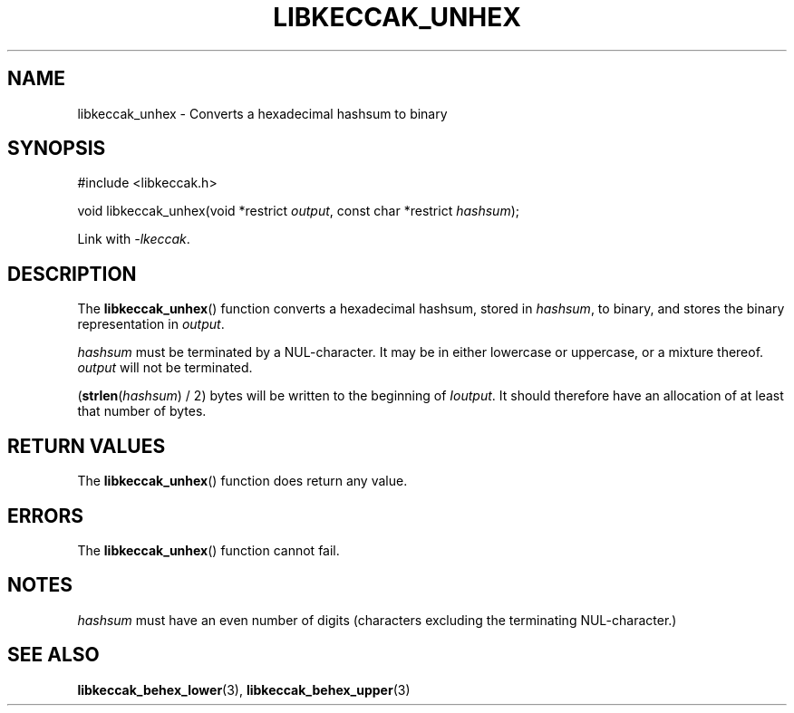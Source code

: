.TH LIBKECCAK_UNHEX 3 LIBKECCAK
.SH NAME
libkeccak_unhex - Converts a hexadecimal hashsum to binary
.SH SYNOPSIS
.nf
#include <libkeccak.h>

void libkeccak_unhex(void *restrict \fIoutput\fP, const char *restrict \fIhashsum\fP);
.fi
.PP
Link with
.IR -lkeccak .
.SH DESCRIPTION
The
.BR libkeccak_unhex ()
function
converts a hexadecimal hashsum, stored in
.IR hashsum ,
to binary, and stores the binary representation in
.IR output .
.PP
.I hashsum
must be terminated by a NUL-character. It may be
in either lowercase or uppercase, or a mixture
thereof.
.I output
will not be terminated.
.PP
(\fBstrlen\fP(\fIhashsum\fP) / 2) bytes will be
written to the beginning of
.IR Ioutput .
It should therefore have an allocation of at least
that number of bytes.
.SH RETURN VALUES
The
.BR libkeccak_unhex ()
function does return any value.
.SH ERRORS
The
.BR libkeccak_unhex ()
function cannot fail.
.SH NOTES
.I hashsum
must have an even number of digits
(characters excluding the terminating NUL-character.)
.SH SEE ALSO
.BR libkeccak_behex_lower (3),
.BR libkeccak_behex_upper (3)
